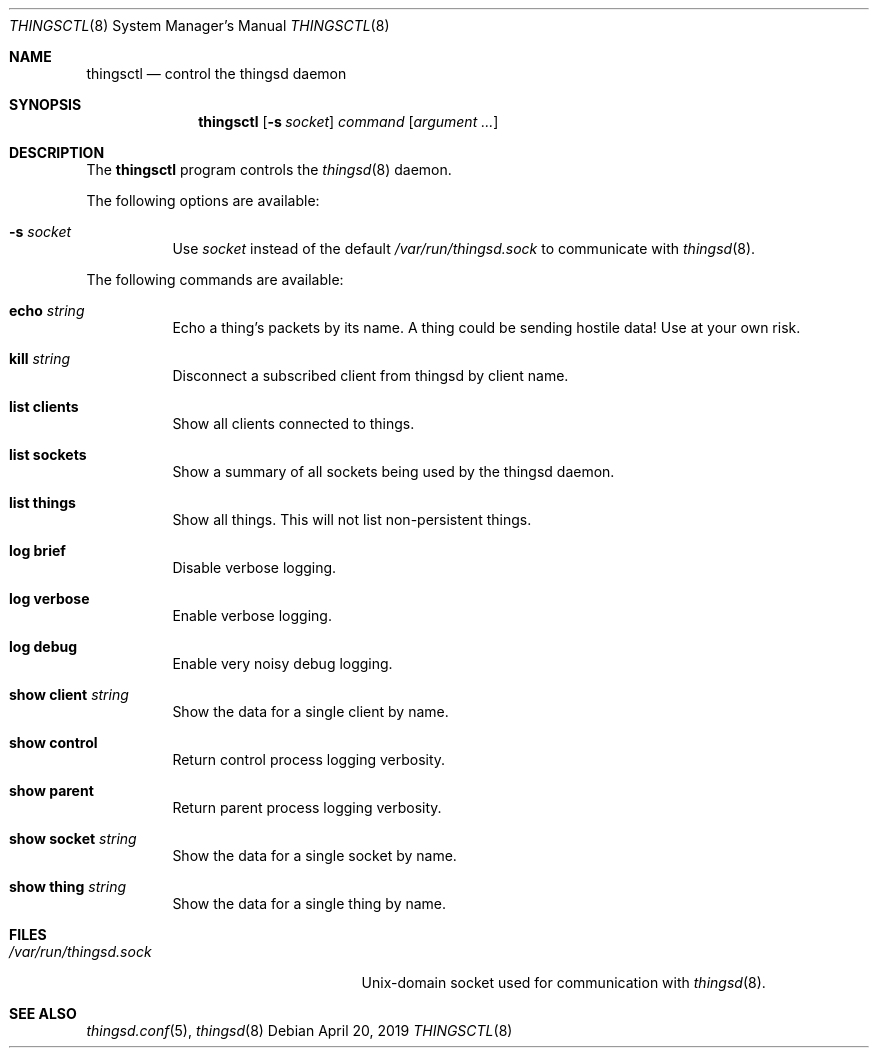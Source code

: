 .\"
.\" Copyright (c) 2016-2019 Tracey Emery <tracey@traceyemery.net>
.\"
.\" Permission to use, copy, modify, and distribute this software for any
.\" purpose with or without fee is hereby granted, provided that the above
.\" copyright notice and this permission notice appear in all copies.
.\"
.\" THE SOFTWARE IS PROVIDED "AS IS" AND THE AUTHOR DISCLAIMS ALL WARRANTIES
.\" WITH REGARD TO THIS SOFTWARE INCLUDING ALL IMPLIED WARRANTIES OF
.\" MERCHANTABILITY AND FITNESS. IN NO EVENT SHALL THE AUTHOR BE LIABLE FOR
.\" ANY SPECIAL, DIRECT, INDIRECT, OR CONSEQUENTIAL DAMAGES OR ANY DAMAGES
.\" WHATSOEVER RESULTING FROM LOSS OF USE, DATA OR PROFITS, WHETHER IN AN
.\" ACTION OF CONTRACT, NEGLIGENCE OR OTHER TORTIOUS ACTION, ARISING OUT OF
.\" OR IN CONNECTION WITH THE USE OR PERFORMANCE OF THIS SOFTWARE.
.\"
.Dd $Mdocdate: April 20 2019 $
.Dt THINGSCTL 8
.Os
.Sh NAME
.Nm thingsctl
.Nd control the thingsd daemon
.Sh SYNOPSIS
.Nm
.Op Fl s Ar socket
.Ar command
.Op Ar argument ...
.Sh DESCRIPTION
The
.Nm
program controls the
.Xr thingsd 8
daemon.
.Pp
The following options are available:
.Bl -tag -width Ds
.It Fl s Ar socket
Use
.Ar socket
instead of the default
.Pa /var/run/thingsd.sock
to communicate with
.Xr thingsd 8 .
.El
.Pp
The following commands are available:
.Bl -tag -width Ds
.It Cm echo Ar string
Echo a thing's packets by its name.
A thing could be sending hostile data!
Use at your own risk.
.It Cm kill Ar string
Disconnect a subscribed client from thingsd by client name.
.It Cm list clients
Show all clients connected to things.
.It Cm list sockets
Show a summary of all sockets being used by the thingsd daemon.
.It Cm list things
Show all things.
This will not list non-persistent things.
.It Cm log brief
Disable verbose logging.
.It Cm log verbose
Enable verbose logging.
.It Cm log debug
Enable very noisy debug logging.
.It Cm show client Ar string
Show the data for a single client by name.
.It Cm show control
Return control process logging verbosity.
.It Cm show parent
Return parent process logging verbosity.
.It Cm show socket Ar string
Show the data for a single socket by name.
.It Cm show thing Ar string
Show the data for a single thing by name.
.El
.Sh FILES
.Bl -tag -width "/var/run/thingsd.sockXX" -compact
.It Pa /var/run/thingsd.sock
.Ux Ns -domain
socket used for communication with
.Xr thingsd 8 .
.El
.Sh SEE ALSO
.Xr thingsd.conf 5 ,
.Xr thingsd 8
